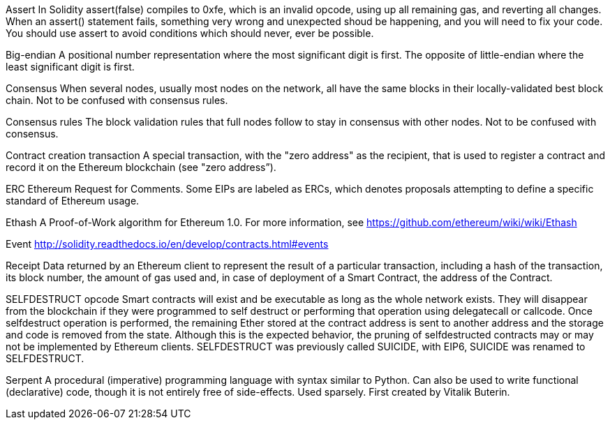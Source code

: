 Assert
In Solidity assert(false) compiles to 0xfe, which is an invalid opcode, using up all remaining gas, and reverting all changes. When an assert() statement fails, something very wrong and unexpected shoud be happening, and you will need to fix your code. You should use assert to avoid conditions which should never, ever be possible.

Big-endian
A positional number representation where the most significant digit is first. The opposite of little-endian where the least significant digit is first.

Consensus
When several nodes, usually most nodes on the network, all have the same blocks in their locally-validated best block chain. Not to be confused with consensus rules.

Consensus rules
The block validation rules that full nodes follow to stay in consensus with other nodes. Not to be confused with consensus.

Contract creation transaction
A special transaction, with the "zero address" as the recipient, that is used to register a contract and record it on the Ethereum blockchain (see "zero address”).

ERC
Ethereum Request for Comments. Some EIPs are labeled as ERCs, which denotes proposals attempting to define a specific standard of Ethereum usage.

Ethash
A Proof-of-Work algorithm for Ethereum 1.0. For more information, see https://github.com/ethereum/wiki/wiki/Ethash

Event
http://solidity.readthedocs.io/en/develop/contracts.html#events

Receipt
Data returned by an Ethereum client to represent the result of a particular transaction, including a hash of the transaction, its block number, the amount of gas used and, in case of deployment of a Smart Contract, the address of the Contract.

SELFDESTRUCT opcode
Smart contracts will exist and be executable as long as the whole network exists. They will disappear from the blockchain if they were programmed to self destruct or performing that operation using delegatecall or callcode. Once selfdestruct operation is performed, the remaining Ether stored at the contract address is sent to another address and the storage and code is removed from the state. Although this is the expected behavior, the pruning of selfdestructed contracts may or may not be implemented by Ethereum clients. SELFDESTRUCT was previously called SUICIDE, with EIP6, SUICIDE was renamed to SELFDESTRUCT.

Serpent
A procedural (imperative) programming language with syntax similar to Python. Can also be used to write functional (declarative) code, though it is not entirely free of side-effects. Used sparsely. First created by Vitalik Buterin.
